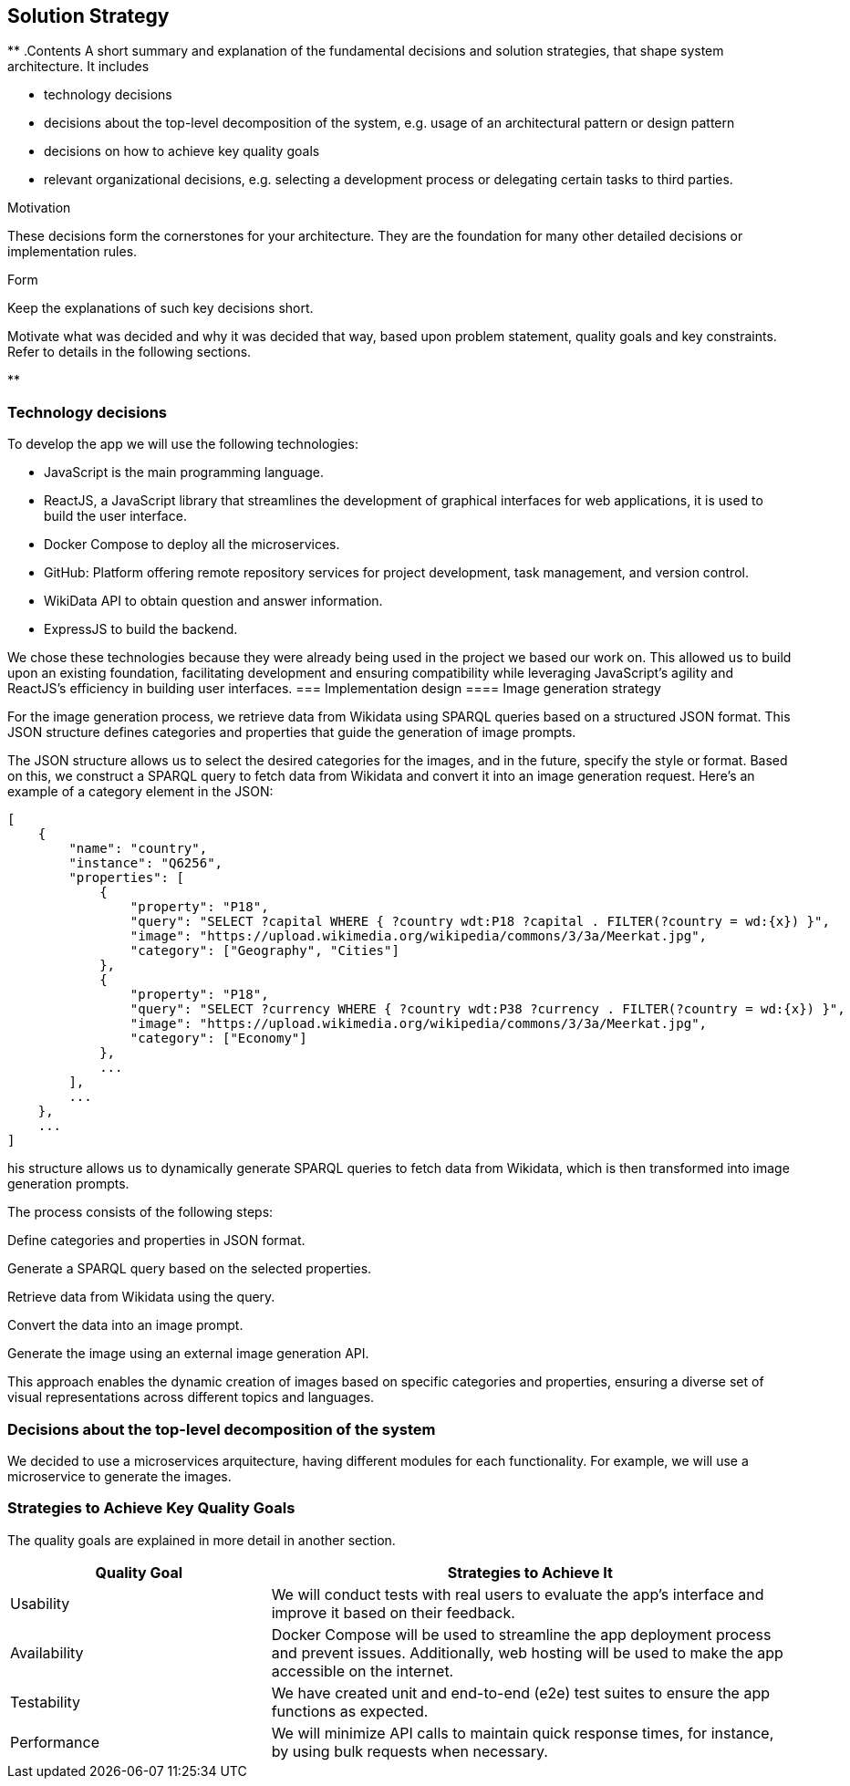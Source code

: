 ifndef::imagesdir[:imagesdir: ../images]

[[section-solution-strategy]]
== Solution Strategy

[role="arc42help"]
**
.Contents
A short summary and explanation of the fundamental decisions and solution strategies, that shape system architecture. It includes

* technology decisions
* decisions about the top-level decomposition of the system, e.g. usage of an architectural pattern or design pattern
* decisions on how to achieve key quality goals
* relevant organizational decisions, e.g. selecting a development process or delegating certain tasks to third parties.

.Motivation
These decisions form the cornerstones for your architecture. They are the foundation for many other detailed decisions or implementation rules.

.Form
Keep the explanations of such key decisions short.

Motivate what was decided and why it was decided that way,
based upon problem statement, quality goals and key constraints.
Refer to details in the following sections.

**

=== Technology decisions

To develop the app we will use the following technologies:

* JavaScript is the main programming language.
* ReactJS, a JavaScript library that streamlines the development of graphical interfaces for web applications, it is used to build the user interface.
* Docker Compose to deploy all the microservices.
* GitHub: Platform offering remote repository services for project development, task management, and version control.
* WikiData API to obtain question and answer information.
* ExpressJS to build the backend.

We chose these technologies because they were already being used in the project we based our work on.
This allowed us to build upon an existing foundation, facilitating development and ensuring compatibility while leveraging JavaScript’s agility and ReactJS’s efficiency in building user interfaces.
=== Implementation design
==== Image generation strategy

For the image generation process, we retrieve data from Wikidata using SPARQL queries based on a structured JSON format. This JSON structure defines categories and properties that guide the generation of image prompts.

The JSON structure allows us to select the desired categories for the images, and in the future, specify the style or format. Based on this, we construct a SPARQL query to fetch data from Wikidata and convert it into an image generation request. Here’s an example of a category element in the JSON:

```json
[
    {
        "name": "country",
        "instance": "Q6256",
        "properties": [
            {
                "property": "P18",
                "query": "SELECT ?capital WHERE { ?country wdt:P18 ?capital . FILTER(?country = wd:{x}) }",
                "image": "https://upload.wikimedia.org/wikipedia/commons/3/3a/Meerkat.jpg",
                "category": ["Geography", "Cities"]
            },
            {
                "property": "P18",
                "query": "SELECT ?currency WHERE { ?country wdt:P38 ?currency . FILTER(?country = wd:{x}) }",
                "image": "https://upload.wikimedia.org/wikipedia/commons/3/3a/Meerkat.jpg",
                "category": ["Economy"]
            },
            ...
        ],
        ...
    },
    ...
]
```

his structure allows us to dynamically generate SPARQL queries to fetch data from Wikidata, which is then transformed into image generation prompts.

The process consists of the following steps:

Define categories and properties in JSON format.

Generate a SPARQL query based on the selected properties.

Retrieve data from Wikidata using the query.

Convert the data into an image prompt.

Generate the image using an external image generation API.

This approach enables the dynamic creation of images based on specific categories and properties, ensuring a diverse set of visual representations across different topics and languages.

=== Decisions about the top-level decomposition of the system

We decided to use a microservices arquitecture, having different modules for each functionality. 
For example, we will use a microservice to generate the images.


=== Strategies to Achieve Key Quality Goals

The quality goals are explained in more detail in another section.

[options="header",cols="1,2"] 
|=== 
|Quality Goal| Strategies to Achieve It 
|Usability| We will conduct tests with real users to evaluate the app's interface and improve it based on their feedback. 
|Availability| Docker Compose will be used to streamline the app deployment process and prevent issues. Additionally, web hosting will be used to make the app accessible on the internet. 
|Testability| We have created unit and end-to-end (e2e) test suites to ensure the app functions as expected. 
|Performance| We will minimize API calls to maintain quick response times, for instance, by using bulk requests when necessary.
 |===




=== Key Organizational Decisions

Our framework will involve weekly work sessions with meetings scheduled as needed. One meeting will always take place during lab time to assign tasks and make minor decisions.

Additional meetings will be dedicated to more in-depth reviews and major decision-making.

Each task will be tracked as an Issue in GitHub to monitor progress. Moreover, we will use GitHub Projects to streamline the team's workflow. To merge code into the develop branch, we will utilize Pull Requests, which require approval from all team members.